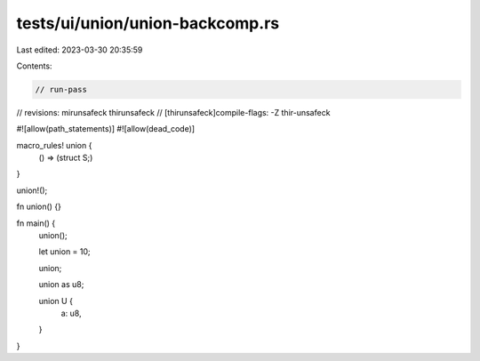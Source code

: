 tests/ui/union/union-backcomp.rs
================================

Last edited: 2023-03-30 20:35:59

Contents:

.. code-block:: rs

    // run-pass
// revisions: mirunsafeck thirunsafeck
// [thirunsafeck]compile-flags: -Z thir-unsafeck

#![allow(path_statements)]
#![allow(dead_code)]

macro_rules! union {
    () => (struct S;)
}

union!();

fn union() {}

fn main() {
    union();

    let union = 10;

    union;

    union as u8;

    union U {
        a: u8,
    }
}



